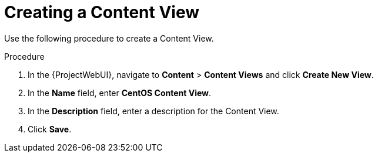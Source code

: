 [id="Creating_a_Content_View_short_{context}"]
= Creating a Content View

Use the following procedure to create a Content View.

.Procedure
. In the {ProjectWebUI}, navigate to *Content* > *Content Views* and click *Create New View*.
. In the *Name* field, enter *CentOS Content View*.
. In the *Description* field, enter a description for the Content View.
. Click *Save*.
